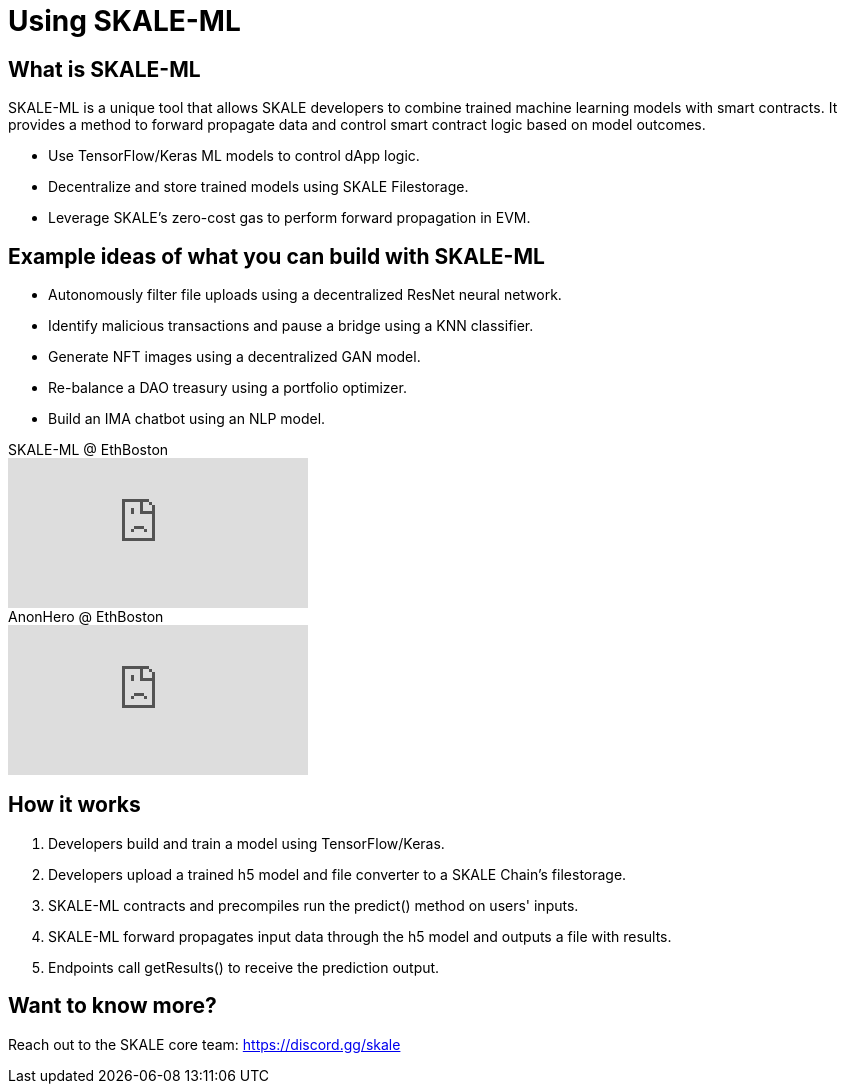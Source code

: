= Using SKALE-ML

== What is SKALE-ML

SKALE-ML is a unique tool that allows SKALE developers to combine trained machine learning models with smart contracts. It provides a method to forward propagate data and control smart contract logic based on model outcomes.

* Use TensorFlow/Keras ML models to control dApp logic.
* Decentralize and store trained models using SKALE Filestorage.
* Leverage SKALE's zero-cost gas to perform forward propagation in EVM.

== Example ideas of what you can build with SKALE-ML

* Autonomously filter file uploads using a decentralized ResNet neural network.
* Identify malicious transactions and pause a bridge using a KNN classifier.
* Generate NFT images using a decentralized GAN model.
* Re-balance a DAO treasury using a portfolio optimizer.
* Build an IMA chatbot using an NLP model.

.SKALE-ML @ EthBoston
video::4AIrcs__Cek[youtube,start=1123]

.AnonHero @ EthBoston
video::K9nGj2UuQYM[youtube]

== How it works

. Developers build and train a model using TensorFlow/Keras.
. Developers upload a trained h5 model and file converter to a SKALE Chain's filestorage.
. SKALE-ML contracts and precompiles run the predict() method on users' inputs.
. SKALE-ML forward propagates input data through the h5 model and outputs a file with results.
. Endpoints call getResults() to receive the prediction output.

== Want to know more?

Reach out to the SKALE core team: https://discord.gg/skale 